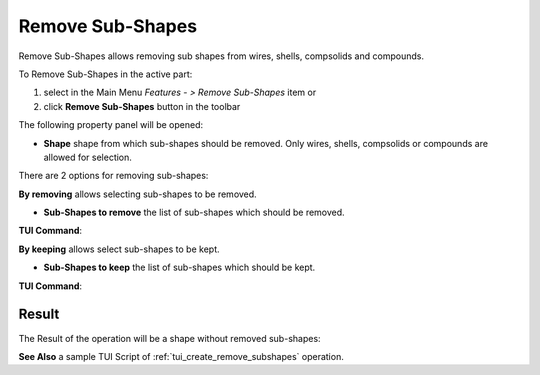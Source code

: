 .. |remove_subshapes_btn.icon|    image:: images/remove_subshapes_btn.png

Remove Sub-Shapes
=================

Remove Sub-Shapes allows removing sub shapes from wires, shells, compsolids and compounds.

To Remove Sub-Shapes in the active part:

#. select in the Main Menu *Features - > Remove Sub-Shapes* item  or
#. click |remove_subshapes_btn.icon| **Remove Sub-Shapes** button in the toolbar

The following property panel will be opened:

.. image:: images/RemoveSubShapes.png
  :align: center

.. centered::
  Remove Sub-Shapes

- **Shape** shape from which sub-shapes should be removed. Only wires, shells, compsolids or compounds are allowed for selection.

There are 2 options for removing sub-shapes:

.. image:: images/remove_subshapes_32x32.png
   :align: left
**By removing** allows selecting sub-shapes to be removed.

- **Sub-Shapes to remove** the list of sub-shapes which should be removed.

**TUI Command**:

.. py:function:: model.addRemoveSubShapes(Part_1_doc, object)

    :param part: The current part object.
    :param object: The object.
    :return: Created object.

.. py:function:: Remove_SubShapes_1.setSubShapesToRemove(subShapes)

    :param list: A list of objects.


.. image:: images/keep_subshapes_32x32.png
   :align: left
**By keeping** allows select sub-shapes to be kept.

- **Sub-Shapes to keep** the list of sub-shapes which should be kept.

**TUI Command**:

.. py:function:: model.addRemoveSubShapes(Part_1_doc, object)

    :param part: The current part object.
    :param object: The object.
    :return: Created object.

.. py:function:: Remove_SubShapes_1.setSubShapesToKeep(subShapes)

    :param list: A list of sub-shapes to keep.


Result
""""""

The Result of the operation will be a shape without removed sub-shapes:

.. image:: images/remove_subshapes_result.png
	   :align: center

.. centered::
   **Remove Sub-Shapes**

**See Also** a sample TUI Script of :ref:`tui_create_remove_subshapes` operation.
